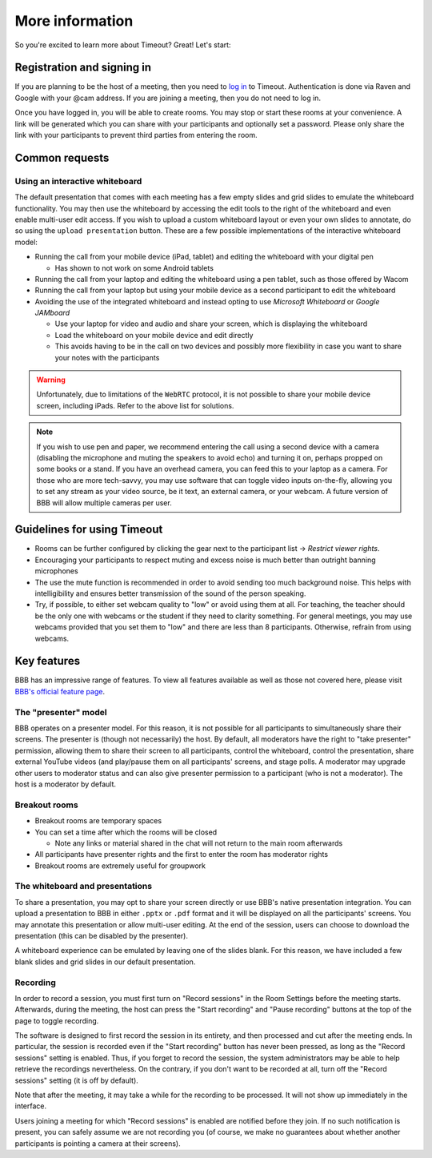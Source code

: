 .. _more-help:

More information
----------------

So you're excited to learn more about Timeout? Great! Let's start:

Registration and signing in
~~~~~~~~~~~~~~~~~~~~~~~~~~~

If you are planning to be the host of a meeting, then you need to `log in <https://timeout.srcf.net>`__ to Timeout. Authentication is done via Raven and Google with your @cam address. If you are joining a meeting, then you do not need to log in.

Once you have logged in, you will be able to create rooms. You may stop or start these rooms at your convenience. A link will be generated which you can share with your participants and optionally set a password. Please only share the link with your participants to prevent third parties from entering the room. 

Common requests
~~~~~~~~~~~~~~~

Using an interactive whiteboard
^^^^^^^^^^^^^^^^^^^^^^^^^^^^^^^^

The default presentation that comes with each meeting has a few empty slides and grid slides to emulate the whiteboard functionality. You may then use the whiteboard by accessing the edit tools to the right of the whiteboard and even enable multi-user edit access. If you wish to upload a custom whiteboard layout or even your own slides to annotate, do so using the ``upload presentation`` button. These are a few possible implementations of the interactive whiteboard model:

* Running the call from your mobile device (iPad, tablet) and editing the whiteboard with your digital pen

  * Has shown to not work on some Android tablets

* Running the call from your laptop and editing the whiteboard using a pen tablet, such as those offered by Wacom

* Running the call from your laptop but using your mobile device as a second participant to edit the whiteboard

* Avoiding the use of the integrated whiteboard and instead opting to use *Microsoft Whiteboard* or *Google JAMboard*

  * Use your laptop for video and audio and share your screen, which is displaying the whiteboard

  * Load the whiteboard on your mobile device and edit directly

  * This avoids having to be in the call on two devices and possibly more flexibility in case you want to share your notes with the participants

.. warning::

   Unfortunately, due to limitations of the ``WebRTC`` protocol, it is not possible to share your mobile device screen, including iPads. Refer to the above list for solutions.

.. note::

   If you wish to use pen and paper, we recommend entering the call using a second device with a camera (disabling the microphone and muting the speakers to avoid echo) and turning it on, perhaps propped on some books or a stand. If you have an overhead camera, you can feed this to your laptop as a camera. For those who are more tech-savvy, you may use software that can toggle video inputs on-the-fly, allowing you to set any stream as your video source, be it text, an external camera, or your webcam. A future version of BBB will allow multiple cameras per user.

Guidelines for using Timeout
~~~~~~~~~~~~~~~~~~~~~~~~~~~~

* Rooms can be further configured by clicking the gear next to the participant list → *Restrict viewer rights*.
* Encouraging your participants to respect muting and excess noise is much better than outright banning microphones
* The use the mute function is recommended in order to avoid sending too much background noise. This helps with intelligibility and ensures better transmission of the sound of the person speaking.
* Try, if possible, to either set webcam quality to "low" or avoid using them at all. For teaching, the teacher should be the only one with webcams or the student if they need to clarity something. For general meetings, you may use webcams provided that you set them to "low" and there are less than 8 participants. Otherwise, refrain from using webcams.

Key features
~~~~~~~~~~~~

BBB has an impressive range of features. To view all features available as well as those not covered here, please visit `BBB's official feature page <https://bigbluebutton.org/teachers/>`__.

The "presenter" model
^^^^^^^^^^^^^^^^^^^^^

BBB operates on a presenter model. For this reason, it is not possible for all participants to simultaneously share their screens. The presenter is (though not necessarily) the host. By default, all moderators have the right to "take presenter" permission, allowing them to share their screen to all participants, control the whiteboard, control the presentation, share external YouTube videos (and play/pause them on all participants' screens, and stage polls. A moderator may upgrade other users to moderator status and can also give presenter permission to a participant (who is not a moderator). The host is a moderator by default.

Breakout rooms
^^^^^^^^^^^^^^

* Breakout rooms are temporary spaces

* You can set a time after which the rooms will be closed

  * Note any links or material shared in the chat will not return to the main room afterwards

* All participants have presenter rights and the first to enter the room has moderator rights

* Breakout rooms are extremely useful for groupwork

The whiteboard and presentations
^^^^^^^^^^^^^^^^^^^^^^^^^^^^^^^^^

To share a presentation, you may opt to share your screen directly or use BBB's native presentation integration. You can upload a presentation to BBB in either ``.pptx`` or ``.pdf`` format and it will be displayed on all the participants' screens. You may annotate this presentation or allow multi-user editing. At the end of the session, users can choose to download the presentation (this can be disabled by the presenter). 

A whiteboard experience can be emulated by leaving one of the slides blank. For this reason, we have included a few blank slides and grid slides in our default presentation.

Recording
^^^^^^^^^
In order to record a session, you must first turn on "Record sessions" in the Room Settings before the meeting starts. Afterwards, during the meeting, the host can press the "Start recording" and "Pause recording" buttons at the top of the page to toggle recording.

The software is designed to first record the session in its entirety, and then processed and cut after the meeting ends. In particular, the session is recorded even if the "Start recording" button has never been pressed, as long as the "Record sessions" setting is enabled. Thus, if you forget to record the session, the system administrators may be able to help retrieve the recordings nevertheless. On the contrary, if you don't want to be recorded at all, turn off the "Record sessions" setting (it is off by default).

Note that after the meeting, it may take a while for the recording to be processed. It will not show up immediately in the interface.

Users joining a meeting for which "Record sessions" is enabled are notified before they join. If no such notification is present, you can safely assume we are not recording you (of course, we make no guarantees about whether another participants is pointing a camera at their screens).
